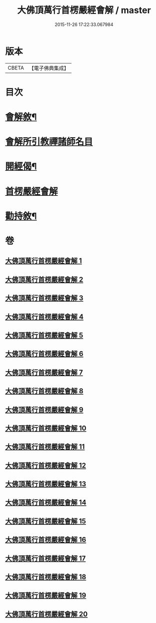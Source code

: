 #+TITLE: 大佛頂萬行首楞嚴經會解 / master
#+DATE: 2015-11-26 17:22:33.067984
* 版本
 |     CBETA|【電子佛典集成】|

* 目次
* [[file:KR6j0728_001.txt::001-0163a2][會解敘¶]]
* [[file:KR6j0728_001.txt::0167b10][會解所引教禪諸師名目]]
* [[file:KR6j0728_001.txt::0168a8][開經偈¶]]
* [[file:KR6j0728_001.txt::0168b1][首楞嚴經會解]]
* [[file:KR6j0728_020.txt::0688b2][勸持敘¶]]
* 卷
** [[file:KR6j0728_001.txt][大佛頂萬行首楞嚴經會解 1]]
** [[file:KR6j0728_002.txt][大佛頂萬行首楞嚴經會解 2]]
** [[file:KR6j0728_003.txt][大佛頂萬行首楞嚴經會解 3]]
** [[file:KR6j0728_004.txt][大佛頂萬行首楞嚴經會解 4]]
** [[file:KR6j0728_005.txt][大佛頂萬行首楞嚴經會解 5]]
** [[file:KR6j0728_006.txt][大佛頂萬行首楞嚴經會解 6]]
** [[file:KR6j0728_007.txt][大佛頂萬行首楞嚴經會解 7]]
** [[file:KR6j0728_008.txt][大佛頂萬行首楞嚴經會解 8]]
** [[file:KR6j0728_009.txt][大佛頂萬行首楞嚴經會解 9]]
** [[file:KR6j0728_010.txt][大佛頂萬行首楞嚴經會解 10]]
** [[file:KR6j0728_011.txt][大佛頂萬行首楞嚴經會解 11]]
** [[file:KR6j0728_012.txt][大佛頂萬行首楞嚴經會解 12]]
** [[file:KR6j0728_013.txt][大佛頂萬行首楞嚴經會解 13]]
** [[file:KR6j0728_014.txt][大佛頂萬行首楞嚴經會解 14]]
** [[file:KR6j0728_015.txt][大佛頂萬行首楞嚴經會解 15]]
** [[file:KR6j0728_016.txt][大佛頂萬行首楞嚴經會解 16]]
** [[file:KR6j0728_017.txt][大佛頂萬行首楞嚴經會解 17]]
** [[file:KR6j0728_018.txt][大佛頂萬行首楞嚴經會解 18]]
** [[file:KR6j0728_019.txt][大佛頂萬行首楞嚴經會解 19]]
** [[file:KR6j0728_020.txt][大佛頂萬行首楞嚴經會解 20]]
